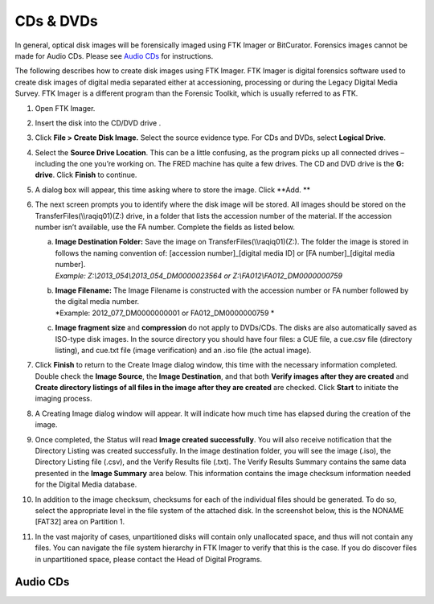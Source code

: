 CDs & DVDs
================================
In general, optical disk images will be forensically imaged using FTK Imager or BitCurator. Forensics images cannot be made for Audio CDs. Please see `Audio CDs`_ for instructions.

The following describes how to create disk images using FTK Imager. FTK
Imager is digital forensics software used to create disk images of
digital media separated either at accessioning, processing or during the
Legacy Digital Media Survey. FTK Imager is a different program than the
Forensic Toolkit, which is usually referred to as FTK.

1.  | Open FTK Imager.
    

2.  Insert the disk into the CD/DVD drive .

3.  | Click **File > Create Disk Image.** Select the source evidence
      type. For CDs and DVDs, select **Logical Drive**.
    

4.  | Select the **Source Drive Location**. This can be a little
      confusing, as the program picks up all connected drives –
      including the one you’re working on. The FRED machine has quite a
      few drives. The CD and DVD drive  is the **G: drive**.
      Click **Finish** to continue.
    

5.  A dialog box will appear, this time asking where to store the image.
    Click **Add. **

6.  The next screen prompts you to identify where the disk image will be
    stored. All images should be stored on the
    TransferFiles(\\\\raqiq01)(Z:) drive, in a folder that lists the
    accession number of the material. If the accession number isn’t
    available, use the FA number. Complete the fields as listed below.

    a. | **Image Destination Folder:** Save the image on
         TransferFiles(\\\\raqiq01)(Z:). The folder the image is stored
         in follows the naming convention of: [accession
         number]\_[digital media ID] or [FA number]\_[digital media
         number].
       | *Example: Z:\\2013\_054\\2013\_054\_DM0000023564 or
         Z:\\FA012\\FA012\_DM0000000759*

    b. | **Image Filename:** The Image Filename is constructed with the
         accession number or FA number followed by the digital media
         number.
       | *Example: 2012\_077\_DM0000000001 or FA012\_DM0000000759
         *\ 

    c. **Image fragment size** and **compression** do not apply to
       DVDs/CDs. The disks are also automatically saved as ISO-type disk
       images. In the source directory you should have four files: a CUE
       file, a cue.csv file (directory listing), and cue.txt file (image
       verification) and an .iso file (the actual image).

7.  | Click **Finish** to return to the Create Image dialog window, this
      time with the necessary information completed. Double check the
      **Image Source**, the **Image Destination**, and that both
      **Verify images after they are created** and **Create directory
      listings of all files in the image after they are created** are
      checked. Click **Start** to initiate the imaging process.
    

8.  | A Creating Image dialog window will appear. It will indicate how
      much time has elapsed during the creation of the image.
    

9.  | Once completed, the Status will read **Image created
      successfully**. You will also receive notification that the
      Directory Listing was created successfully. In the image
      destination folder, you will see the image (.iso), the Directory
      Listing file (.csv), and the Verify Results file (.txt). The
      Verify Results Summary contains the same data presented in the
      **Image Summary** area below. This information contains the image
      checksum information needed for the Digital Media database.
    
    

10. | In addition to the image checksum, checksums for each of the
      individual files should be generated. To do so, select the
      appropriate level in the file system of the attached disk. In the
      screenshot below, this is the NONAME [FAT32] area on Partition 1.
    

11. In the vast majority of cases, unpartitioned disks will contain only
    unallocated space, and thus will not contain any files. You can
    navigate the file system hierarchy in FTK Imager to verify that this
    is the case. If you do discover files in unpartitioned space, please
    contact the Head of Digital Programs.

	
Audio CDs
---------


